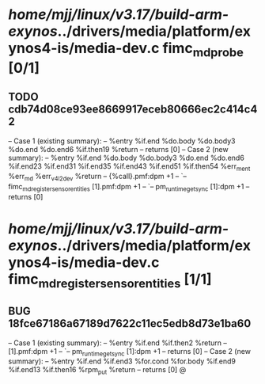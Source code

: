 #+TODO: TODO CHECK | BUG DUP
* /home/mjj/linux/v3.17/build-arm-exynos/../drivers/media/platform/exynos4-is/media-dev.c fimc_md_probe [0/1]
** TODO cdb74d08ce93ee8669917eceb80666ec2c414c42
   -- Case 1 (existing summary):
   --     %entry %if.end %do.body %do.body3 %do.end %do.end6 %if.then19 %return
   --         returns [0]
   -- Case 2 (new summary):
   --     %entry %if.end %do.body %do.body3 %do.end %do.end6 %if.end23 %if.end31 %if.end35 %if.end43 %if.end51 %if.then54 %err_m_ent %err_md %err_v4l2_dev %return
   --         {%call}.pmf:dpm +1
   --         `-- fimc_md_register_sensor_entities [1].pmf:dpm +1
   --             `-- pm_runtime_get_sync [1]:dpm +1
   --         returns [0]
* /home/mjj/linux/v3.17/build-arm-exynos/../drivers/media/platform/exynos4-is/media-dev.c fimc_md_register_sensor_entities [1/1]
** BUG 18fce67186a67189d7622c11ec5edb8d73e1ba60
   -- Case 1 (existing summary):
   --     %entry %if.end %if.then2 %return
   --         [1].pmf:dpm +1
   --         `-- pm_runtime_get_sync [1]:dpm +1
   --         returns [0]
   -- Case 2 (new summary):
   --     %entry %if.end %if.end3 %for.cond %for.body %if.end9 %if.end13 %if.then16 %rpm_put %return
   --         returns [0]
   @
